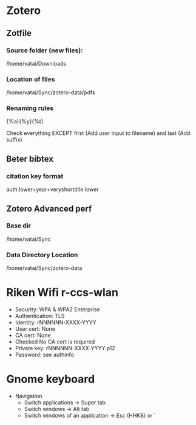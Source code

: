 * Zotero

** Zotfile

*** Source folder (new files):

/home/vatai/Downloads


*** Location of files

/home/vatai/Sync/zotero-data/pdfs


*** Renaming rules

{%a}{%y}{%t}

Check everything EXCEPT first (Add user input to filename) and last (Add suffix)


** Beter bibtex

*** citation key format

auth.lower+year+veryshorttitle.lower


** Zotero Advanced perf

*** Base dir

/home/vatai/Sync


*** Data Directory Location

/home/vatai/Sync/zotero-data

* Riken Wifi r-ccs-wlan

- Security: WPA & WPA2 Enterprise
- Authentication: TLS
- Identity: rNNNNNN-XXXX-YYYY
- User cert: None
- CA cert: None
- Checked No CA cert is required
- Private key: rNNNNNN-XXXX-YYYY.p12
- Password: see authinfo

* Gnome keyboard
- Navigation
  - Switch applications -> Super tab
  - Switch windows -> Alt tab
  - Switch windows of an application -> Esc (HHKB) or `

